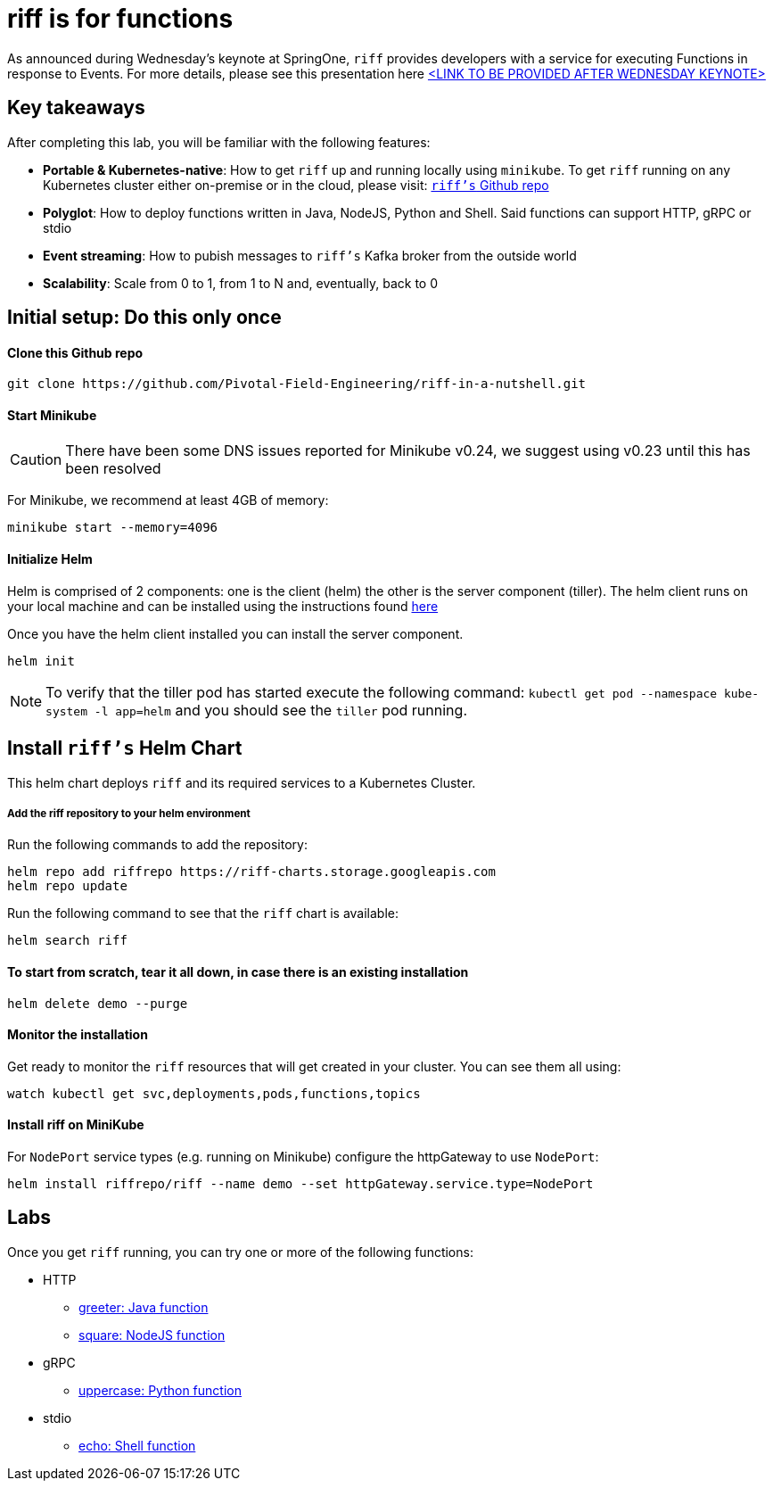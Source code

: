 = riff is for functions

As announced during Wednesday's keynote at SpringOne, `riff` provides developers with a service for executing Functions in response to Events. For more details, please see this presentation here link:README.adoc[<LINK TO BE PROVIDED AFTER WEDNESDAY KEYNOTE>]

== Key takeaways
After completing this lab, you will be familiar with the following features:

* **Portable & Kubernetes-native**: How to get `riff` up and running locally using `minikube`. To get `riff` running on any Kubernetes cluster either on-premise or in the cloud, please visit: link:https://github.com/projectriff/riff[`riff's` Github repo]
* **Polyglot**: How to deploy functions written in Java, NodeJS, Python and Shell. Said functions can support HTTP, gRPC or stdio
* **Event streaming**: How to pubish messages to `riff's` Kafka broker from the outside world
* **Scalability**: Scale from 0 to 1, from 1 to N and, eventually, back to 0

== Initial setup: Do this only once

==== Clone this Github repo

[source, bash]
----
git clone https://github.com/Pivotal-Field-Engineering/riff-in-a-nutshell.git
----

==== Start Minikube

CAUTION: There have been some DNS issues reported for Minikube v0.24, we suggest using v0.23 until this has been resolved

For Minikube, we recommend at least 4GB of memory:

[source, bash]
----
minikube start --memory=4096
----

==== Initialize Helm

Helm is comprised of 2 components: one is the client (helm) the other is the server component (tiller). The helm client runs on your local machine and can be installed using the instructions found https://github.com/kubernetes/helm/blob/master/README.md#install[here]

Once you have the helm client installed you can install the server component.

[source, bash]
----
helm init
----

NOTE: To verify that the tiller pod has started execute the following command: `kubectl get pod --namespace kube-system -l app=helm` and you should see the `tiller` pod running.


== Install `riff's` Helm Chart

This helm chart deploys `riff` and its required services to a Kubernetes Cluster.

===== Add the riff repository to your helm environment

Run the following commands to add the repository:

[source, bash]
----
helm repo add riffrepo https://riff-charts.storage.googleapis.com
helm repo update
----

Run the following command to see that the `riff` chart is available:

[source, bash]
----
helm search riff
----

==== To start from scratch, tear it all down, in case there is an existing installation

[source, bash]
----
helm delete demo --purge
----

==== Monitor the installation
Get ready to monitor the `riff` resources that will get created in your cluster. You can see them all using:

[source, bash]
----
watch kubectl get svc,deployments,pods,functions,topics
----

==== Install riff on MiniKube

For `NodePort` service types (e.g. running on Minikube) configure the httpGateway to use `NodePort`:

[source, bash]
----
helm install riffrepo/riff --name demo --set httpGateway.service.type=NodePort
----


== [[samples]]Labs

Once you get `riff` running, you can try one or more of the following functions:

* HTTP
  - link:samples/java/greeter/README.adoc[greeter: Java function]
  - link:samples/node/square/README.adoc[square: NodeJS function]
* gRPC
  - link:samples/python/uppercase/README.adoc[uppercase: Python function]
* stdio
  - link:samples/shell/echo/README.adoc[echo: Shell function]
